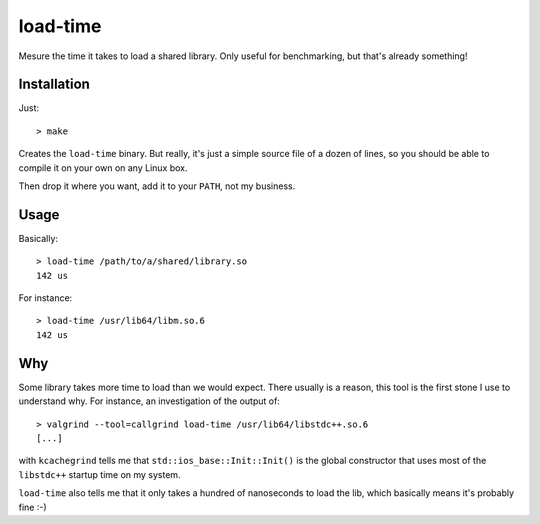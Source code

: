 load-time
=========

Mesure the time it takes to load a shared library. Only useful for benchmarking,
but that's already something!

Installation
------------

Just::

    > make

Creates the ``load-time`` binary. But really, it's just a simple source file of
a dozen of lines, so you should be able to compile it on your own on any Linux
box.

Then drop it where you want, add it to your ``PATH``, not my business.


Usage
-----

Basically::

    > load-time /path/to/a/shared/library.so
    142 us


For instance::

    > load-time /usr/lib64/libm.so.6
    142 us

Why
---

Some library takes more time to load than we would expect. There usually is a
reason, this tool is the first stone I use to understand why. For instance, an
investigation of the output of::

    > valgrind --tool=callgrind load-time /usr/lib64/libstdc++.so.6
    [...]

with ``kcachegrind`` tells me that ``std::ios_base::Init::Init()`` is the global
constructor that uses most of the ``libstdc++`` startup time on my system.

``load-time`` also tells me that it only takes a hundred of nanoseconds to load
the lib, which basically means it's probably fine :-)
